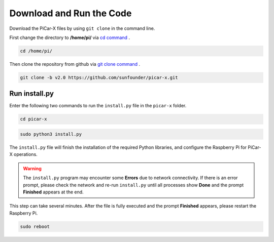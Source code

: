 Download and Run the Code
============================

Download the PiCar-X files by using ``git clone`` in the command line.


First change the directory to **/home/pi/** via `cd command <https://en.wikipedia.org/wiki/Cd_(command)>`_ .

.. raw:: html

    <run></run>

.. code-block:: 

    cd /home/pi/

Then clone the repository from github via `git clone command <https://github.com/git-guides/git-clone>`_ .

.. raw:: html

    <run></run>

.. code-block:: 

    git clone -b v2.0 https://github.com/sunfounder/picar-x.git

.. _run_install.py:

Run install.py
-----------------------------------

Enter the following two commands to run the ``install.py`` file in the ``picar-x`` folder.

.. raw:: html

    <run></run>

.. code-block:: 

    cd picar-x

.. raw:: html

    <run></run>

.. code-block:: 

    sudo python3 install.py

The ``install.py`` file will finish the installation of the required Python libraries, and configure the Raspberry Pi for PiCar-X operations.

.. image:: img/install_py.png

.. warning::
    
    The ``install.py`` program may encounter some **Errors** due to network connectivity. If there is an error prompt, please check the network and re-run ``install.py`` until all processes show **Done** and the prompt **Finished** appears at the end.

This step can take several minutes. After the file is fully executed and the prompt **Finished** appears, please restart the Raspberry Pi.

.. raw:: html

    <run></run>

.. code-block:: 

    sudo reboot